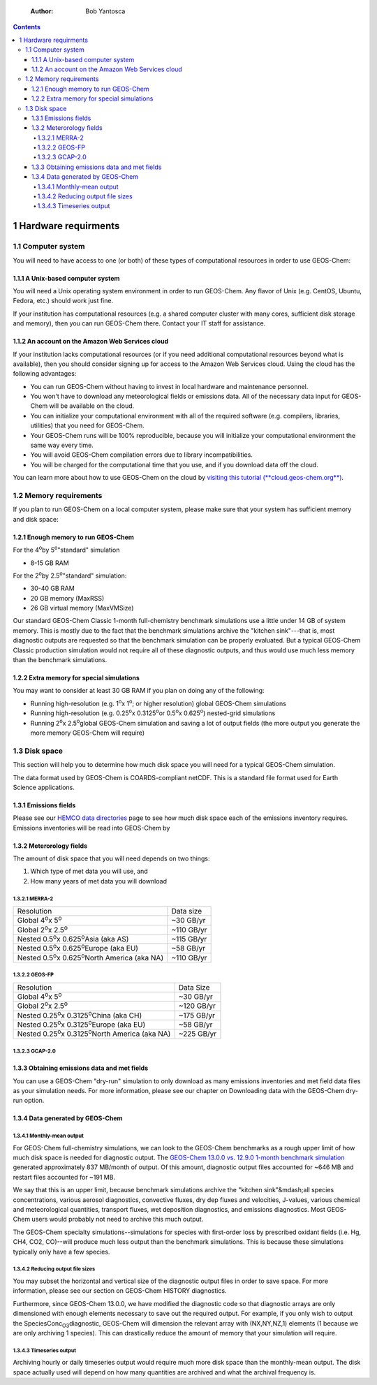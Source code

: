     :Author: Bob Yantosca

.. contents::

.. _hardware-requirements:

1 Hardware requirments
----------------------

.. _computer-system-requirements:

1.1 Computer system
~~~~~~~~~~~~~~~~~~~

You will need to have access to one (or both) of these types of
computational resources in order to use GEOS-Chem:

.. _a-unix-based-computer-system:

1.1.1 A Unix-based computer system
^^^^^^^^^^^^^^^^^^^^^^^^^^^^^^^^^^

You will need a Unix operating system environment in order to run
GEOS-Chem. Any flavor of Unix (e.g. CentOS, Ubuntu, Fedora, etc.)
should work just fine.

If your institution has computational resources (e.g. a shared
computer cluster with many cores, sufficient disk storage and memory),
then you can run GEOS-Chem there. Contact your IT staff for
assistance.

.. _an-account-on-the-amazon-web-services-cloud:

1.1.2 An account on the Amazon Web Services cloud
^^^^^^^^^^^^^^^^^^^^^^^^^^^^^^^^^^^^^^^^^^^^^^^^^

If your institution lacks computational resources (or if you need
additional computational resources beyond what is available), then you
should consider signing up for access to the Amazon Web Services
cloud. Using the cloud has the following advantages:

- You can run GEOS-Chem without having to invest in local hardware and maintenance personnel.

- You won't have to download any meteorological fields or emissions data. All of the necessary data input for GEOS-Chem will be available on the cloud.

- You can initialize your computational environment with all of the required software (e.g. compilers, libraries, utilities) that you need for GEOS-Chem.

- Your GEOS-Chem runs will be 100% reproducible, because you will initialize your computational environment the same way every time.

- You will avoid GEOS-Chem compilation errors due to library incompatibilities.

- You will be charged for the computational time that you use, and if you download data off the cloud.

You can learn more about how to use GEOS-Chem on the cloud by `visiting this tutorial (**cloud.geos-chem.org**) <http://cloud.geos-chem.org>`_.

.. _memory-requirements:

1.2 Memory requirements
~~~~~~~~~~~~~~~~~~~~~~~

If you plan to run GEOS-Chem on a local computer system, please make
sure that your system has sufficient memory and disk space:

.. _enough-memory-to-run-GEOS-Chem:

1.2.1 Enough memory to run GEOS-Chem
^^^^^^^^^^^^^^^^^^^^^^^^^^^^^^^^^^^^

For the 4\ :sup:`o`\ by 5\ :sup:`o`\ "standard" simulation

- 8-15 GB RAM

For the 2\ :sup:`o`\ by 2.5\ :sup:`o`\ "standard" simulation:

- 30-40 GB RAM

- 20 GB memory (MaxRSS)

- 26 GB virtual memory (MaxVMSize)

Our standard GEOS-Chem Classic 1-month full-chemistry benchmark simulations use a little under 14 GB of system memory. This is mostly due to the fact that the benchmark simulations archive the "kitchen sink"---that is, most diagnostic outputs are requested so that the benchmark simulation can be properly evaluated. But a typical GEOS-Chem Classic production simulation would not require all of these diagnostic outputs, and thus would use much less memory than the benchmark simulations.

.. _extra-memory-for-special-simulations:

1.2.2 Extra memory for special simulations
^^^^^^^^^^^^^^^^^^^^^^^^^^^^^^^^^^^^^^^^^^

You may want to consider at least 30 GB RAM if you plan on doing any of the following:

- Running high-resolution (e.g. 1\ :sup:`o`\ x 1\ :sup:`o`\; or higher resolution) global GEOS-Chem simulations

- Running high-resolution (e.g. 0.25\ :sup:`o`\ x 0.3125\ :sup:`o`\ or 0.5\ :sup:`o`\ x 0.625\ :sup:`o`\) nested-grid simulations

- Running 2\ :sup:`o`\ x 2.5\ :sup:`o`\ global GEOS-Chem simulation and saving a lot of
  output fields (the more output you generate the more memory GEOS-Chem will require)

.. _disk space:

1.3 Disk space
~~~~~~~~~~~~~~

This section will help you to determine how much disk space you will
need for a typical GEOS-Chem simulation.

The data format used by GEOS-Chem is COARDS-compliant netCDF.  This is
a standard file format used for Earth Science applications.

.. _emissions-fields:

1.3.1 Emissions fields
^^^^^^^^^^^^^^^^^^^^^^

Please see our `HEMCO data directories <https://wiki.geos-chem.org/HEMCO_data_directories>`_ page to see how much disk space each of the emissions inventory requires.  Emissions inventories will be read into GEOS-Chem by   

.. _emissions-fields:

1.3.2 Meterorology fields
^^^^^^^^^^^^^^^^^^^^^^^^^

The amount of disk space that you will need depends on two things:

1. Which type of met data you will use, and

2. How many years of met data you will download

.. _merra2-disk-space:

1.3.2.1 MERRA-2
:::::::::::::::

.. table::

    +-----------------------------------------------------------------+------------+
    | Resolution                                                      | Data size  |
    +-----------------------------------------------------------------+------------+
    | Global 4\ :sup:`o`\ x 5\ :sup:`o`\                              | ~30 GB/yr  |
    +-----------------------------------------------------------------+------------+
    | Global 2\ :sup:`o`\ x 2.5\ :sup:`o`\                            | ~110 GB/yr |
    +-----------------------------------------------------------------+------------+
    | Nested 0.5\ :sup:`o`\ x 0.625\ :sup:`o`\ Asia (aka AS)          | ~115 GB/yr |
    +-----------------------------------------------------------------+------------+
    | Nested 0.5\ :sup:`o`\ x 0.625\ :sup:`o`\ Europe (aka EU)        | ~58 GB/yr  |
    +-----------------------------------------------------------------+------------+
    | Nested 0.5\ :sup:`o`\ x 0.625\ :sup:`o`\ North America (aka NA) | ~110 GB/yr |
    +-----------------------------------------------------------------+------------+

.. _geosfp-disk-space:

1.3.2.2 GEOS-FP
:::::::::::::::

.. table::

    +-------------------------------------------------------------------+------------+
    | Resolution                                                        | Data Size  |
    +-------------------------------------------------------------------+------------+
    | Global 4\ :sup:`o`\ x 5\ :sup:`o`\                                | ~30 GB/yr  |
    +-------------------------------------------------------------------+------------+
    | Global 2\ :sup:`o`\ x 2.5\ :sup:`o`\                              | ~120 GB/yr |
    +-------------------------------------------------------------------+------------+
    | Nested 0.25\ :sup:`o`\ x 0.3125\ :sup:`o`\ China (aka CH)         | ~175 GB/yr |
    +-------------------------------------------------------------------+------------+
    | Nested 0.25\ :sup:`o`\ x 0.3125\ :sup:`o`\ Europe (aka EU)        | ~58 GB/yr  |
    +-------------------------------------------------------------------+------------+
    | Nested 0.25\ :sup:`o`\ x 0.3125\ :sup:`o`\ North America (aka NA) | ~225 GB/yr |
    +-------------------------------------------------------------------+------------+

.. _gcap2-disk-space:

1.3.2.3 GCAP-2.0
::::::::::::::::

.. _obtaining-emissions-data-and-met-fields:

1.3.3 Obtaining emissions data and met fields
^^^^^^^^^^^^^^^^^^^^^^^^^^^^^^^^^^^^^^^^^^^^^

You can use a GEOS-Chem "dry-run" simulation to only download as many
emissions inventories and met field data files as your simulation
needs.  For more information, please see our chapter on Downloading
data with the GEOS-Chem dry-run option. 

.. _data-generated-by-geos-chem:

1.3.4 Data generated by GEOS-Chem
^^^^^^^^^^^^^^^^^^^^^^^^^^^^^^^^^

.. _monthly-mean-output:

1.3.4.1 Monthly-mean output
:::::::::::::::::::::::::::

For GEOS-Chem full-chemistry simulations, we can look to the GEOS-Chem
benchmarks as a rough upper limit of how 
much disk space is needed for diagnostic output.  The `GEOS-Chem 13.0.0
vs. 12.9.0 1-month benchmark simulation <https://wiki.geos-chem.org/GEOS-Chem_13.0.0#GEOS-Chem_Classic_13.0.0_vs_12.9.0>`_  generated approximately 837 
MB/month of output.  Of this amount, diagnostic output files
accounted for ~646 MB and restart files accounted for ~191 MB.   

We say that this is an upper limit, because benchmark simulations
archive the "kitchen sink"&mdash;all species concentrations, various
aerosol diagnostics, convective fluxes, dry dep fluxes and velocities,
J-values, various chemical and meteorological quantities, transport
fluxes,  wet deposition diagnostics, and emissions diagnostics.  Most
GEOS-Chem users would probably not need to archive this much output. 

The GEOS-Chem specialty simulations--simulations for species with
first-order loss by prescribed oxidant fields (i.e. Hg, CH4, CO2,
CO)--will produce much less output than the benchmark simulations.
This is because these simulations typically only have a few species. 

.. _reducing-output-file-sizes:

1.3.4.2 Reducing output file sizes
::::::::::::::::::::::::::::::::::

You may subset the horizontal and vertical size of the diagnostic
output files in order to save space.  For more information, please see
our section on GEOS-Chem HISTORY diagnostics.

Furthermore, since GEOS-Chem 13.0.0, we have modified the diagnostic
code so that diagnostic arrays are only dimensioned with enough
elements necessary to save out the required output.  For example, if
you only wish to output the SpeciesConc\ :sub:`O3`\ diagnostic, GEOS-Chem will
dimension the relevant array with (NX,NY,NZ,1) elements (1 because we
are only archiving 1 species).  This can drastically reduce the amount
of memory that your simulation will require. 

.. _timeseries-output:

1.3.4.3 Timeseries output
:::::::::::::::::::::::::

Archiving hourly or daily timeseries output would require much more
disk space than the monthly-mean output.  The disk space actually used
will depend on how many quantities are archived and what the archival
frequency is. 
